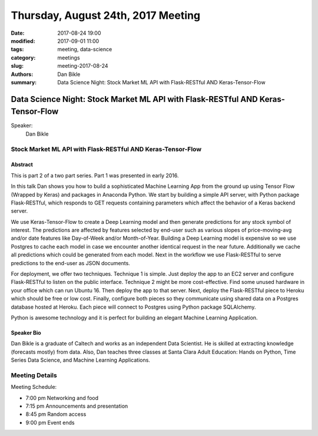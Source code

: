 Thursday, August 24th, 2017 Meeting
###################################

:date: 2017-08-24 19:00
:modified: 2017-09-01 11:00
:tags: meeting, data-science
:category: meetings
:slug: meeting-2017-08-24
:authors: Dan Bikle
:summary: Data Science Night: Stock Market ML API with Flask-RESTful AND Keras-Tensor-Flow


Data Science Night: Stock Market ML API with Flask-RESTful AND Keras-Tensor-Flow
================================================================================

Speaker:
     Dan Bikle

Stock Market ML API with Flask-RESTful AND Keras-Tensor-Flow
------------------------------------------------------------

Abstract
~~~~~~~~
This is part 2 of a two part series. Part 1 was presented in early 2016.

In this talk Dan shows you how to build a sophisticated Machine Learning App from the ground up using Tensor Flow (Wrapped by Keras) and packages in Anaconda Python. 
We start by building a simple API server, with Python package Flask-RESTful, which responds to GET requests containing parameters which affect the behavior of a Keras backend server.

We use Keras-Tensor-Flow to create a Deep Learning model and then generate predictions for any stock symbol of interest. The predictions are affected by features selected by end-user such as various slopes of price-moving-avg and/or date features like Day-of-Week and/or Month-of-Year. Building a Deep Learning model is expensive so we use Postgres to cache each model in case we encounter another identical request in the near future. Additionally we cache all predictions which could be generated from each model. 
Next in the workflow we use Flask-RESTful to serve predictions to the end-user as JSON documents. 


For deployment, we offer two techniques. Technique 1 is simple. Just deploy the app to an EC2 server and configure Flask-RESTful to listen on the public interface. Technique 2 might be more cost-effective. Find some unused hardware in your office which can run Ubuntu 16. Then deploy the app to that server. Next, deploy the Flask-RESTful piece to Heroku which should be free or low cost. Finally, configure both pieces so they communicate using shared data on a Postgres database hosted at Heroku. Each piece will connect to Postgres using Python package SQLAlchemy.

Python is awesome technology and it is perfect for building an elegant Machine Learning Application.

Speaker Bio
~~~~~~~~~~~
Dan Bikle is a graduate of Caltech and works as an independent Data Scientist. He is skilled at extracting knowledge (forecasts mostly) from data. Also, Dan teaches three classes at Santa Clara Adult Education: Hands on Python, Time Series Data Science, and Machine Learning Applications.

Meeting Details
---------------
Meeting Schedule:

* 7:00 pm Networking and food
* 7:15 pm Announcements and presentation
* 8:45 pm Random access
* 9:00 pm Event ends


